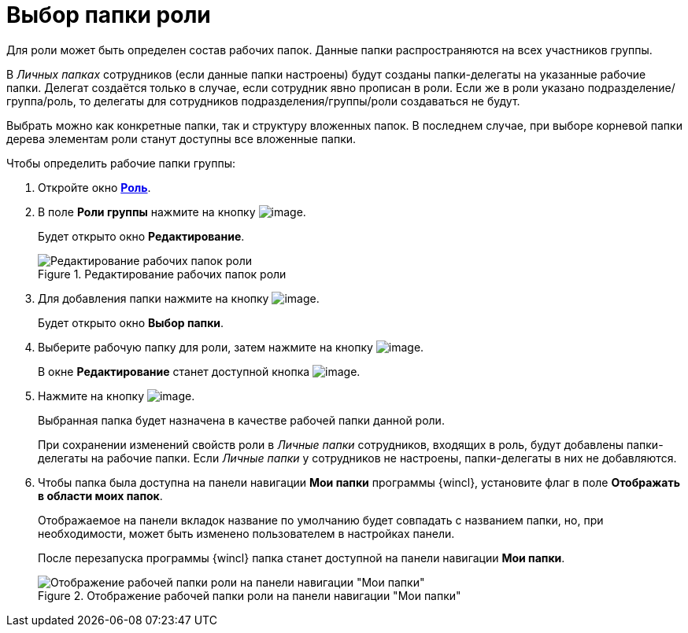 = Выбор папки роли

Для роли может быть определен состав рабочих папок. Данные папки распространяются на всех участников группы.

В _Личных папках_ сотрудников (если данные папки настроены) будут созданы папки-делегаты на указанные рабочие папки. Делегат создаётся только в случае, если сотрудник явно прописан в роли. Если же в роли указано подразделение/группа/роль, то делегаты для сотрудников подразделения/группы/роли создаваться не будут.

Выбрать можно как конкретные папки, так и структуру вложенных папок. В последнем случае, при выборе корневой папки дерева элементам роли станут доступны все вложенные папки.

.Чтобы определить рабочие папки группы:
. Откройте окно xref:staff_Role_add.adoc#role[*Роль*].
. В поле *Роли группы* нажмите на кнопку image:buttons/staff_arrow_dawn_grey.png[image].
+
Будет открыто окно *Редактирование*.
+
.Редактирование рабочих папок роли
image::staff_Role_folder_change.png[Редактирование рабочих папок роли]
+
. Для добавления папки нажмите на кнопку image:buttons/staff_Add_green_plus.png[image].
+
Будет открыто окно *Выбор папки*.
+
. Выберите рабочую папку для роли, затем нажмите на кнопку image:buttons/staff_Check.png[image].
+
В окне *Редактирование* станет доступной кнопка image:buttons/staff_Add.png[image].
+
. Нажмите на кнопку image:buttons/staff_Add.png[image].
+
Выбранная папка будет назначена в качестве рабочей папки данной роли.
+
При сохранении изменений свойств роли в _Личные папки_ сотрудников, входящих в роль, будут добавлены папки-делегаты на рабочие папки. Если _Личные папки_ у сотрудников не настроены, папки-делегаты в них не добавляются.
+
. Чтобы папка была доступна на панели навигации *Мои папки* программы {wincl}, установите флаг в поле *Отображать в области моих папок*.
+
Отображаемое на панели вкладок название по умолчанию будет совпадать с названием папки, но, при необходимости, может быть изменено пользователем в настройках панели.
+
После перезапуска программы {wincl} папка станет доступной на панели навигации *Мои папки*.
+
.Отображение рабочей папки роли на панели навигации "Мои папки"
image::staff_Role_folder_panel_My_folders.png[Отображение рабочей папки роли на панели навигации "Мои папки"]

